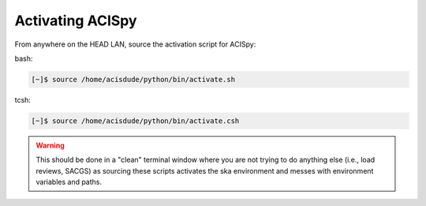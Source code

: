 Activating ACISpy
=================

From anywhere on the HEAD LAN, source the activation script for ACISpy:

bash:

.. code-block:: bash
   
   [~]$ source /home/acisdude/python/bin/activate.sh
   
tcsh:

.. code-block:: bash
   
   [~]$ source /home/acisdude/python/bin/activate.csh

.. warning::

    This should be done in a "clean" terminal window where you are not trying
    to do anything else (i.e., load reviews, SACGS) as sourcing these scripts
    activates the ska environment and messes with environment variables and
    paths. 